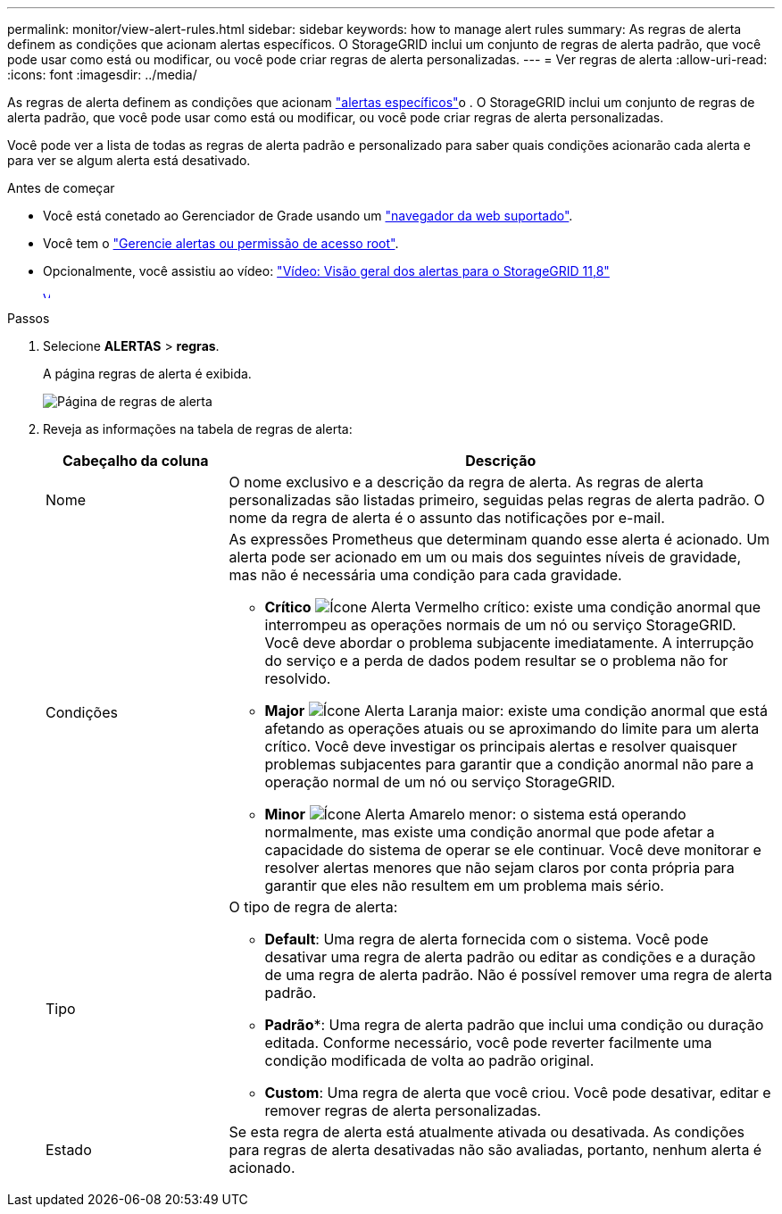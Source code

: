 ---
permalink: monitor/view-alert-rules.html 
sidebar: sidebar 
keywords: how to manage alert rules 
summary: As regras de alerta definem as condições que acionam alertas específicos. O StorageGRID inclui um conjunto de regras de alerta padrão, que você pode usar como está ou modificar, ou você pode criar regras de alerta personalizadas. 
---
= Ver regras de alerta
:allow-uri-read: 
:icons: font
:imagesdir: ../media/


[role="lead"]
As regras de alerta definem as condições que acionam link:alerts-reference.html["alertas específicos"]o . O StorageGRID inclui um conjunto de regras de alerta padrão, que você pode usar como está ou modificar, ou você pode criar regras de alerta personalizadas.

Você pode ver a lista de todas as regras de alerta padrão e personalizado para saber quais condições acionarão cada alerta e para ver se algum alerta está desativado.

.Antes de começar
* Você está conetado ao Gerenciador de Grade usando um link:../admin/web-browser-requirements.html["navegador da web suportado"].
* Você tem o link:../admin/admin-group-permissions.html["Gerencie alertas ou permissão de acesso root"].
* Opcionalmente, você assistiu ao vídeo: https://netapp.hosted.panopto.com/Panopto/Pages/Viewer.aspx?id=4506fc61-c8e9-4b86-ba00-b0b901184b38["Vídeo: Visão geral dos alertas para o StorageGRID 11,8"^]
+
[link=https://netapp.hosted.panopto.com/Panopto/Pages/Viewer.aspx?id=4506fc61-c8e9-4b86-ba00-b0b901184b38]
image::../media/video-screenshot-alert-overview-118.png[Vídeo: Visão geral dos alertas para o StorageGRID 11,8]



.Passos
. Selecione *ALERTAS* > *regras*.
+
A página regras de alerta é exibida.

+
image::../media/alert_rules_page.png[Página de regras de alerta]

. Reveja as informações na tabela de regras de alerta:
+
[cols="1a,3a"]
|===
| Cabeçalho da coluna | Descrição 


 a| 
Nome
 a| 
O nome exclusivo e a descrição da regra de alerta. As regras de alerta personalizadas são listadas primeiro, seguidas pelas regras de alerta padrão. O nome da regra de alerta é o assunto das notificações por e-mail.



 a| 
Condições
 a| 
As expressões Prometheus que determinam quando esse alerta é acionado. Um alerta pode ser acionado em um ou mais dos seguintes níveis de gravidade, mas não é necessária uma condição para cada gravidade.

** *Crítico* image:../media/icon_alert_red_critical.png["Ícone Alerta Vermelho crítico"]: existe uma condição anormal que interrompeu as operações normais de um nó ou serviço StorageGRID. Você deve abordar o problema subjacente imediatamente. A interrupção do serviço e a perda de dados podem resultar se o problema não for resolvido.
** *Major* image:../media/icon_alert_orange_major.png["Ícone Alerta Laranja maior"]: existe uma condição anormal que está afetando as operações atuais ou se aproximando do limite para um alerta crítico. Você deve investigar os principais alertas e resolver quaisquer problemas subjacentes para garantir que a condição anormal não pare a operação normal de um nó ou serviço StorageGRID.
** *Minor* image:../media/icon_alert_yellow_minor.png["Ícone Alerta Amarelo menor"]: o sistema está operando normalmente, mas existe uma condição anormal que pode afetar a capacidade do sistema de operar se ele continuar. Você deve monitorar e resolver alertas menores que não sejam claros por conta própria para garantir que eles não resultem em um problema mais sério.




 a| 
Tipo
 a| 
O tipo de regra de alerta:

** *Default*: Uma regra de alerta fornecida com o sistema. Você pode desativar uma regra de alerta padrão ou editar as condições e a duração de uma regra de alerta padrão. Não é possível remover uma regra de alerta padrão.
** *Padrão**: Uma regra de alerta padrão que inclui uma condição ou duração editada. Conforme necessário, você pode reverter facilmente uma condição modificada de volta ao padrão original.
** *Custom*: Uma regra de alerta que você criou. Você pode desativar, editar e remover regras de alerta personalizadas.




 a| 
Estado
 a| 
Se esta regra de alerta está atualmente ativada ou desativada. As condições para regras de alerta desativadas não são avaliadas, portanto, nenhum alerta é acionado.

|===

